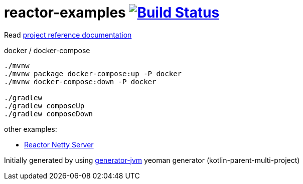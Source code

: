 = reactor-examples image:https://travis-ci.org/daggerok/reactor-examples.svg?branch=master["Build Status", link="https://travis-ci.org/daggerok/reactor-examples"]

////
image:https://travis-ci.org/daggerok/reactor-examples.svg?branch=master["Build Status", link="https://travis-ci.org/daggerok/reactor-examples"]
image:https://gitlab.com/daggerok/reactor-examples/badges/master/build.svg["Build Status", link="https://gitlab.com/daggerok/reactor-examples/-/jobs"]
image:https://img.shields.io/bitbucket/pipelines/daggerok/reactor-examples.svg["Build Status", link="https://bitbucket.com/daggerok/reactor-examples"]
////

//tag::content[]

Read link:https://daggerok.github.io/reactor-examples[project reference documentation]

.docker / docker-compose
[source,bash]
----
./mvnw
./mvnw package docker-compose:up -P docker
./mvnw docker-compose:down -P docker

./gradlew
./gradlew composeUp
./gradlew composeDown
----

//end::content[]

other examples:

- link:https://github.com/daggerok/reactor-netty-example[Reactor Netty Server]

Initially generated by using link:https://github.com/daggerok/generator-jvm/[generator-jvm] yeoman generator (kotlin-parent-multi-project)
